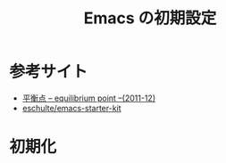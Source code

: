 #+TITLE: Emacs の初期設定
#+OPTIONS: toc:2 num:nil ^:nil

* 参考サイト
- [[http://uwabami.junkhub.org/log/?date=201112][平衡点 -- equilibrium point --(2011-12)]]
- [[https://github.com/eschulte/emacs-starter-kit][eschulte/emacs-starter-kit]]

* 初期化
#+BEGIN_SRC emacs-lisp

#+END_SRC

